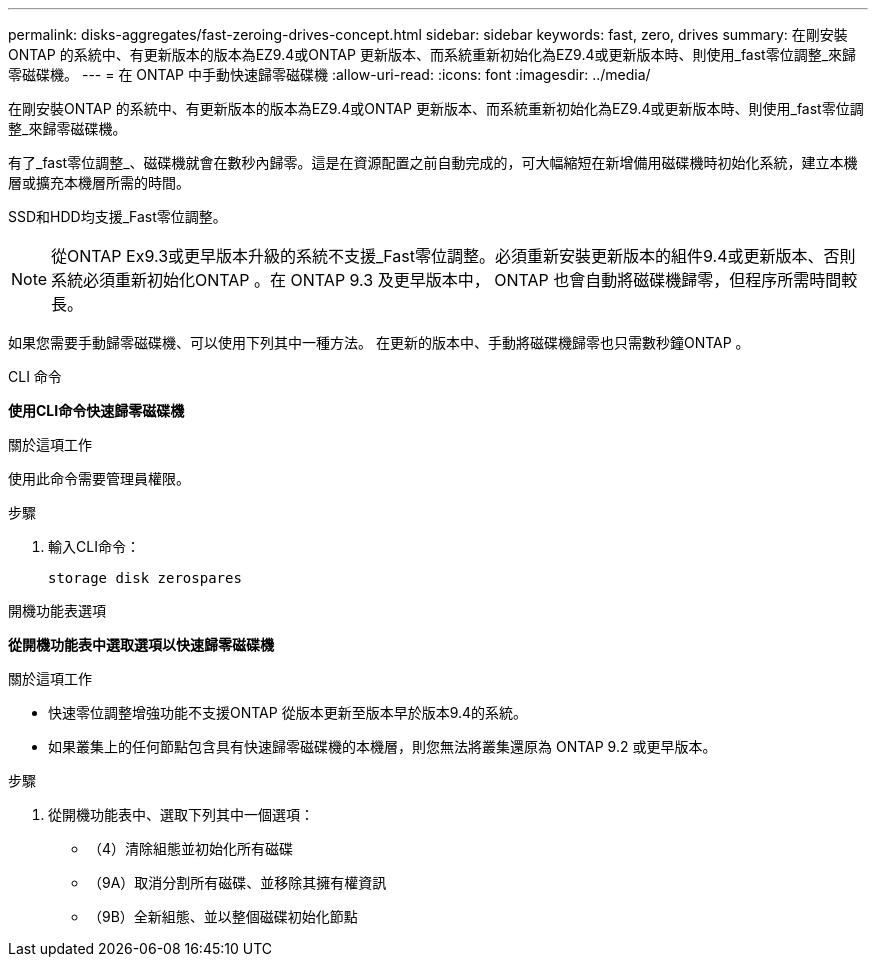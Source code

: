 ---
permalink: disks-aggregates/fast-zeroing-drives-concept.html 
sidebar: sidebar 
keywords: fast, zero, drives 
summary: 在剛安裝ONTAP 的系統中、有更新版本的版本為EZ9.4或ONTAP 更新版本、而系統重新初始化為EZ9.4或更新版本時、則使用_fast零位調整_來歸零磁碟機。 
---
= 在 ONTAP 中手動快速歸零磁碟機
:allow-uri-read: 
:icons: font
:imagesdir: ../media/


[role="lead"]
在剛安裝ONTAP 的系統中、有更新版本的版本為EZ9.4或ONTAP 更新版本、而系統重新初始化為EZ9.4或更新版本時、則使用_fast零位調整_來歸零磁碟機。

有了_fast零位調整_、磁碟機就會在數秒內歸零。這是在資源配置之前自動完成的，可大幅縮短在新增備用磁碟機時初始化系統，建立本機層或擴充本機層所需的時間。

SSD和HDD均支援_Fast零位調整。


NOTE: 從ONTAP Ex9.3或更早版本升級的系統不支援_Fast零位調整。必須重新安裝更新版本的組件9.4或更新版本、否則系統必須重新初始化ONTAP 。在 ONTAP 9.3 及更早版本中， ONTAP 也會自動將磁碟機歸零，但程序所需時間較長。

如果您需要手動歸零磁碟機、可以使用下列其中一種方法。  在更新的版本中、手動將磁碟機歸零也只需數秒鐘ONTAP 。

[role="tabbed-block"]
====
.CLI 命令
--
*使用CLI命令快速歸零磁碟機*

.關於這項工作
使用此命令需要管理員權限。

.步驟
. 輸入CLI命令：
+
[source, cli]
----
storage disk zerospares
----


--
.開機功能表選項
--
*從開機功能表中選取選項以快速歸零磁碟機*

.關於這項工作
* 快速零位調整增強功能不支援ONTAP 從版本更新至版本早於版本9.4的系統。
* 如果叢集上的任何節點包含具有快速歸零磁碟機的本機層，則您無法將叢集還原為 ONTAP 9.2 或更早版本。


.步驟
. 從開機功能表中、選取下列其中一個選項：
+
** （4）清除組態並初始化所有磁碟
** （9A）取消分割所有磁碟、並移除其擁有權資訊
** （9B）全新組態、並以整個磁碟初始化節點




--
====